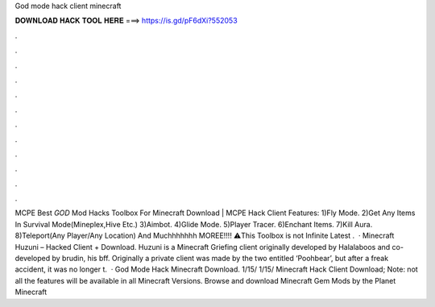 God mode hack client minecraft

𝐃𝐎𝐖𝐍𝐋𝐎𝐀𝐃 𝐇𝐀𝐂𝐊 𝐓𝐎𝐎𝐋 𝐇𝐄𝐑𝐄 ===> https://is.gd/pF6dXi?552053

.

.

.

.

.

.

.

.

.

.

.

.

MCPE Best *GOD* Mod Hacks Toolbox For Minecraft Download | MCPE Hack Client Features: 1)Fly Mode. 2)Get Any Items In Survival Mode(Mineplex,Hive Etc.) 3)Aimbot. 4)Glide Mode. 5)Player Tracer. 6)Enchant Items. 7)Kill Aura. 8)Teleport(Any Player/Any Location) And Muchhhhhhh MOREE!!!! ⚠️This Toolbox is not Infinite  Latest .  · Minecraft Huzuni – Hacked Client + Download. Huzuni is a Minecraft Griefing client originally developed by Halalaboos and co-developed by brudin, his bff. Originally a private client was made by the two entitled ‘Poohbear’, but after a freak accident, it was no longer t.  · God Mode Hack Minecraft Download. 1/15/ 1/15/ Minecraft Hack Client Download; Note: not all the features will be available in all Minecraft Versions. Browse and download Minecraft Gem Mods by the Planet Minecraft 